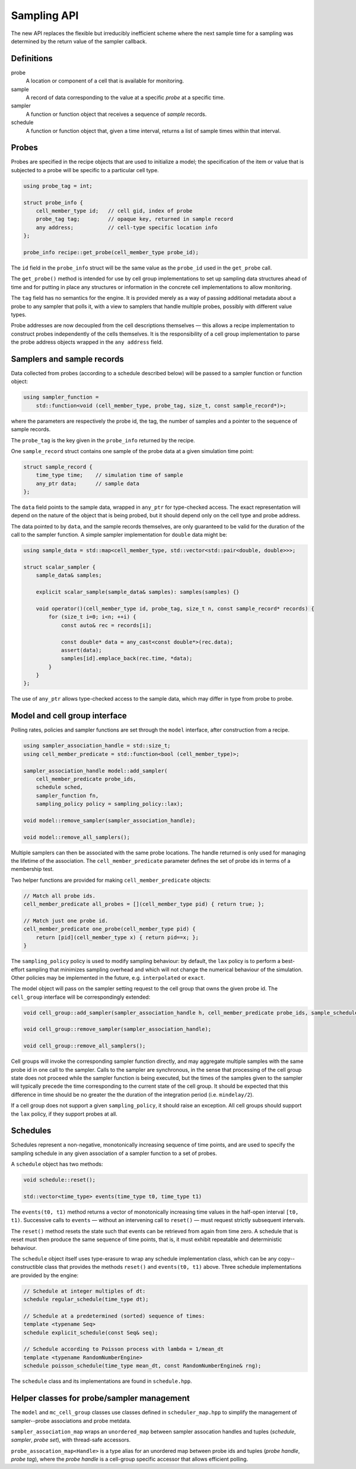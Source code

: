 Sampling API
============

The new API replaces the flexible but irreducibly inefficient scheme
where the next sample time for a sampling was determined by the
return value of the sampler callback.


Definitions
-----------

probe
    A location or component of a cell that is available for monitoring.

sample
    A record of data corresponding to the value at a specific *probe* at a specific time.

sampler
    A function or function object that receives a sequence of *sample* records.

schedule
    A function or function object that, given a time interval, returns a list of sample times within that interval.



Probes
------

Probes are specified in the recipe objects that are used to initialize a
model; the specification of the item or value that is subjected to a
probe will be specific to a particular cell type.

.. container:: api-code

   .. code-block:: cpp

           using probe_tag = int;

           struct probe_info {
               cell_member_type id;   // cell gid, index of probe
               probe_tag tag;         // opaque key, returned in sample record
               any address;           // cell-type specific location info
           };

           probe_info recipe::get_probe(cell_member_type probe_id);


The ``id`` field in the ``probe_info`` struct will be the same value as
the ``probe_id`` used in the ``get_probe`` call.

The ``get_probe()`` method is intended for use by cell group
implementations to set up sampling data structures ahead of time and for
putting in place any structures or information in the concrete cell
implementations to allow monitoring.

The ``tag`` field has no semantics for the engine. It is provided merely
as a way of passing additional metadata about a probe to any sampler
that polls it, with a view to samplers that handle multiple probes,
possibly with different value types.

Probe addresses are now decoupled from the cell descriptions themselves —
this allows a recipe implementation to construct probes independently
of the cells themselves. It is the responsibility of a cell group implementation
to parse the probe address objects wrapped in the ``any address`` field.


Samplers and sample records
---------------------------

Data collected from probes (according to a schedule described below)
will be passed to a sampler function or function object:

.. container:: api-code

    .. code-block:: cpp

            using sampler_function =
                std::function<void (cell_member_type, probe_tag, size_t, const sample_record*)>;

where the parameters are respectively the probe id, the tag, the number
of samples and a pointer to the sequence of sample records.

The ``probe_tag`` is the key given in the ``probe_info`` returned by
the recipe.

One ``sample_record`` struct contains one sample of the probe data at a
given simulation time point:

.. container:: api-code

    .. code-block:: cpp

            struct sample_record {
                time_type time;    // simulation time of sample
                any_ptr data;      // sample data
            };

The ``data`` field points to the sample data, wrapped in ``any_ptr`` for
type-checked access. The exact representation will depend on the nature of
the object that is being probed, but it should depend only on the cell type and
probe address.

The data pointed to by ``data``, and the sample records themselves, are
only guaranteed to be valid for the duration of the call to the sampler
function. A simple sampler implementation for ``double`` data might be:

.. container:: example-code

    .. code-block:: cpp

            using sample_data = std::map<cell_member_type, std::vector<std::pair<double, double>>>;

            struct scalar_sampler {
                sample_data& samples;

                explicit scalar_sample(sample_data& samples): samples(samples) {}

                void operator()(cell_member_type id, probe_tag, size_t n, const sample_record* records) {
                    for (size_t i=0; i<n; ++i) {
                        const auto& rec = records[i];

                        const double* data = any_cast<const double*>(rec.data);
                        assert(data);
                        samples[id].emplace_back(rec.time, *data);
                    }
                }
            };

The use of ``any_ptr`` allows type-checked access to the sample data, which
may differ in type from probe to probe.


Model and cell group interface
------------------------------

Polling rates, policies and sampler functions are set through the
``model`` interface, after construction from a recipe.

.. container:: api-code

    .. code-block:: cpp

            using sampler_association_handle = std::size_t;
            using cell_member_predicate = std::function<bool (cell_member_type)>;

            sampler_association_handle model::add_sampler(
                cell_member_predicate probe_ids,
                schedule sched,
                sampler_function fn,
                sampling_policy policy = sampling_policy::lax);

            void model::remove_sampler(sampler_association_handle);

            void model::remove_all_samplers();

Multiple samplers can then be associated with the same probe locations.
The handle returned is only used for managing the lifetime of the
association. The ``cell_member_predicate`` parameter defines the
set of probe ids in terms of a membership test.

Two helper functions are provided for making ``cell_member_predicate`` objects:

.. container:: api-code

   .. code-block:: cpp

           // Match all probe ids.
           cell_member_predicate all_probes = [](cell_member_type pid) { return true; };

           // Match just one probe id.
           cell_member_predicate one_probe(cell_member_type pid) {
               return [pid](cell_member_type x) { return pid==x; };
           }


The ``sampling_policy`` policy is used to modify sampling behaviour: by
default, the ``lax`` policy is to perform a best-effort sampling that
minimizes sampling overhead and which will not change the numerical
behaviour of the simulation. Other policies may be implemented in the
future, e.g. ``interpolated`` or ``exact``.

The model object will pass on the sampler setting request to the cell
group that owns the given probe id. The ``cell_group`` interface will be
correspondingly extended:

.. container:: api-code

   .. code-block:: cpp

           void cell_group::add_sampler(sampler_association_handle h, cell_member_predicate probe_ids, sample_schedule sched, sampler_function fn, sampling_policy policy);

           void cell_group::remove_sampler(sampler_association_handle);

           void cell_group::remove_all_samplers();

Cell groups will invoke the corresponding sampler function directly, and
may aggregate multiple samples with the same probe id in one call to the
sampler. Calls to the sampler are synchronous, in the sense that
processing of the cell group state does not proceed while the sampler
function is being executed, but the times of the samples given to the
sampler will typically precede the time corresponding to the current
state of the cell group. It should be expected that this difference in
time should be no greater the the duration of the integration period
(i.e. ``mindelay/2``).

If a cell group does not support a given ``sampling_policy``, it should
raise an exception. All cell groups should support the ``lax`` policy,
if they support probes at all.


Schedules
---------

Schedules represent a non-negative, monotonically increasing sequence
of time points, and are used to specify the sampling schedule in any
given association of a sampler function to a set of probes.

A ``schedule`` object has two methods:

.. container:: api-code

   .. code-block:: cpp

       void schedule::reset();

       std::vector<time_type> events(time_type t0, time_type t1)

The ``events(t0, t1)`` method returns a vector of monotonically
increasing time values in the half-open interval ``[t0, t1)``.
Successive calls to ``events`` — without an intervening call to ``reset()``
—  must request strictly subsequent intervals.

The ``reset()`` method resets the state such that events can be retrieved
from again from time zero. A schedule that is reset must then produce
the same sequence of time points, that is, it must exhibit repeatable
and deterministic behaviour.

The ``schedule`` object itself uses type-erasure to wrap any schedule
implementation class, which can be any copy--constructible class that
provides the methods ``reset()`` and ``events(t0, t1)`` above. Three
schedule implementations are provided by the engine:

.. container:: api-code

   .. code-block:: cpp


           // Schedule at integer multiples of dt:
           schedule regular_schedule(time_type dt);

           // Schedule at a predetermined (sorted) sequence of times:
           template <typename Seq>
           schedule explicit_schedule(const Seq& seq);

           // Schedule according to Poisson process with lambda = 1/mean_dt
           template <typename RandomNumberEngine>
           schedule poisson_schedule(time_type mean_dt, const RandomNumberEngine& rng);

The ``schedule`` class and its implementations are found in ``schedule.hpp``.


Helper classes for probe/sampler management
-------------------------------------------

The ``model`` and ``mc_cell_group`` classes use classes defined in ``scheduler_map.hpp`` to simplify
the management of sampler--probe associations and probe metdata.

``sampler_association_map`` wraps an ``unordered_map`` between sampler assocation
handles and tuples (*schedule*, *sampler*, *probe set*), with thread-safe
accessors.

``probe_assocation_map<Handle>`` is a type alias for an unordered map between
probe ids and tuples (*probe handle*, *probe tag*), where the *probe handle*
is a cell-group specific accessor that allows efficient polling.

